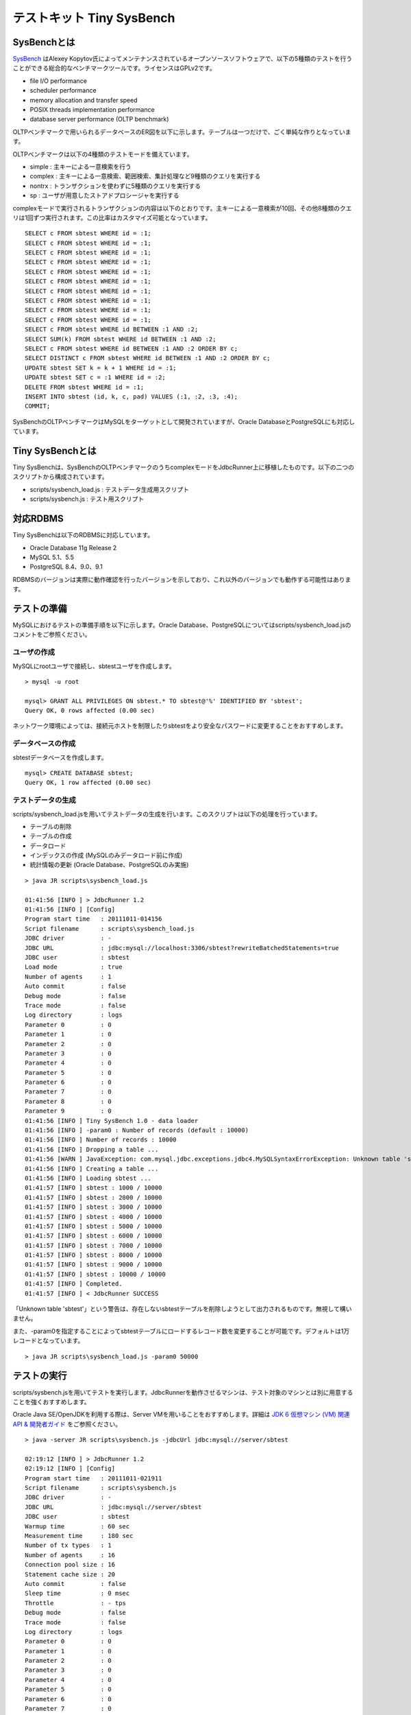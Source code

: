 テストキット Tiny SysBench
==========================

SysBenchとは
------------

`SysBench <http://sysbench.sourceforge.net/>`_ はAlexey Kopytov氏によってメンテナンスされているオープンソースソフトウェアで、以下の5種類のテストを行うことができる総合的なベンチマークツールです。ライセンスはGPLv2です。

* file I/O performance
* scheduler performance
* memory allocation and transfer speed
* POSIX threads implementation performance
* database server performance (OLTP benchmark)

OLTPベンチマークで用いられるデータベースのER図を以下に示します。テーブルは一つだけで、ごく単純な作りとなっています。

.. image:: images/sysbench.png

OLTPベンチマークは以下の4種類のテストモードを備えています。

* simple : 主キーによる一意検索を行う
* complex : 主キーによる一意検索、範囲検索、集計処理など9種類のクエリを実行する
* nontrx : トランザクションを使わずに5種類のクエリを実行する
* sp : ユーザが用意したストアドプロシージャを実行する

complexモードで実行されるトランザクションの内容は以下のとおりです。主キーによる一意検索が10回、その他8種類のクエリは1回ずつ実行されます。この比率はカスタマイズ可能となっています。 ::

  SELECT c FROM sbtest WHERE id = :1;
  SELECT c FROM sbtest WHERE id = :1;
  SELECT c FROM sbtest WHERE id = :1;
  SELECT c FROM sbtest WHERE id = :1;
  SELECT c FROM sbtest WHERE id = :1;
  SELECT c FROM sbtest WHERE id = :1;
  SELECT c FROM sbtest WHERE id = :1;
  SELECT c FROM sbtest WHERE id = :1;
  SELECT c FROM sbtest WHERE id = :1;
  SELECT c FROM sbtest WHERE id = :1;
  SELECT c FROM sbtest WHERE id BETWEEN :1 AND :2;
  SELECT SUM(k) FROM sbtest WHERE id BETWEEN :1 AND :2;
  SELECT c FROM sbtest WHERE id BETWEEN :1 AND :2 ORDER BY c;
  SELECT DISTINCT c FROM sbtest WHERE id BETWEEN :1 AND :2 ORDER BY c;
  UPDATE sbtest SET k = k + 1 WHERE id = :1;
  UPDATE sbtest SET c = :1 WHERE id = :2;
  DELETE FROM sbtest WHERE id = :1;
  INSERT INTO sbtest (id, k, c, pad) VALUES (:1, :2, :3, :4);
  COMMIT;

SysBenchのOLTPベンチマークはMySQLをターゲットとして開発されていますが、Oracle DatabaseとPostgreSQLにも対応しています。

Tiny SysBenchとは
-----------------

Tiny SysBenchは、SysBenchのOLTPベンチマークのうちcomplexモードをJdbcRunner上に移植したものです。以下の二つのスクリプトから構成されています。

* scripts/sysbench_load.js : テストデータ生成用スクリプト
* scripts/sysbench.js : テスト用スクリプト

対応RDBMS
---------

Tiny SysBenchは以下のRDBMSに対応しています。

* Oracle Database 11g Release 2
* MySQL 5.1、5.5
* PostgreSQL 8.4、9.0、9.1

RDBMSのバージョンは実際に動作確認を行ったバージョンを示しており、これ以外のバージョンでも動作する可能性はあります。

テストの準備
------------

MySQLにおけるテストの準備手順を以下に示します。Oracle Database、PostgreSQLについてはscripts/sysbench_load.jsのコメントをご参照ください。

ユーザの作成
^^^^^^^^^^^^

MySQLにrootユーザで接続し、sbtestユーザを作成します。 ::

  > mysql -u root
  
  mysql> GRANT ALL PRIVILEGES ON sbtest.* TO sbtest@'%' IDENTIFIED BY 'sbtest';
  Query OK, 0 rows affected (0.00 sec)

ネットワーク環境によっては、接続元ホストを制限したりsbtestをより安全なパスワードに変更することをおすすめします。

データベースの作成
^^^^^^^^^^^^^^^^^^

sbtestデータベースを作成します。 ::

  mysql> CREATE DATABASE sbtest;
  Query OK, 1 row affected (0.00 sec)

テストデータの生成
^^^^^^^^^^^^^^^^^^

scripts/sysbench_load.jsを用いてテストデータの生成を行います。このスクリプトは以下の処理を行っています。

* テーブルの削除
* テーブルの作成
* データロード
* インデックスの作成 (MySQLのみデータロード前に作成)
* 統計情報の更新 (Oracle Database、PostgreSQLのみ実施)

::

  > java JR scripts\sysbench_load.js
  
  01:41:56 [INFO ] > JdbcRunner 1.2
  01:41:56 [INFO ] [Config]
  Program start time   : 20111011-014156
  Script filename      : scripts\sysbench_load.js
  JDBC driver          : -
  JDBC URL             : jdbc:mysql://localhost:3306/sbtest?rewriteBatchedStatements=true
  JDBC user            : sbtest
  Load mode            : true
  Number of agents     : 1
  Auto commit          : false
  Debug mode           : false
  Trace mode           : false
  Log directory        : logs
  Parameter 0          : 0
  Parameter 1          : 0
  Parameter 2          : 0
  Parameter 3          : 0
  Parameter 4          : 0
  Parameter 5          : 0
  Parameter 6          : 0
  Parameter 7          : 0
  Parameter 8          : 0
  Parameter 9          : 0
  01:41:56 [INFO ] Tiny SysBench 1.0 - data loader
  01:41:56 [INFO ] -param0 : Number of records (default : 10000)
  01:41:56 [INFO ] Number of records : 10000
  01:41:56 [INFO ] Dropping a table ...
  01:41:56 [WARN ] JavaException: com.mysql.jdbc.exceptions.jdbc4.MySQLSyntaxErrorException: Unknown table 'sbtest'
  01:41:56 [INFO ] Creating a table ...
  01:41:56 [INFO ] Loading sbtest ...
  01:41:57 [INFO ] sbtest : 1000 / 10000
  01:41:57 [INFO ] sbtest : 2000 / 10000
  01:41:57 [INFO ] sbtest : 3000 / 10000
  01:41:57 [INFO ] sbtest : 4000 / 10000
  01:41:57 [INFO ] sbtest : 5000 / 10000
  01:41:57 [INFO ] sbtest : 6000 / 10000
  01:41:57 [INFO ] sbtest : 7000 / 10000
  01:41:57 [INFO ] sbtest : 8000 / 10000
  01:41:57 [INFO ] sbtest : 9000 / 10000
  01:41:57 [INFO ] sbtest : 10000 / 10000
  01:41:57 [INFO ] Completed.
  01:41:57 [INFO ] < JdbcRunner SUCCESS

「Unknown table 'sbtest'」という警告は、存在しないsbtestテーブルを削除しようとして出力されるものです。無視して構いません。

また、-param0を指定することによってsbtestテーブルにロードするレコード数を変更することが可能です。デフォルトは1万レコードとなっています。 ::

  > java JR scripts\sysbench_load.js -param0 50000

テストの実行
------------

scripts/sysbench.jsを用いてテストを実行します。JdbcRunnerを動作させるマシンは、テスト対象のマシンとは別に用意することを強くおすすめします。

Oracle Java SE/OpenJDKを利用する際は、Server VMを用いることをおすすめします。詳細は `JDK 6 仮想マシン (VM) 関連 API & 開発者ガイド <http://java.sun.com/javase/ja/6/docs/ja/technotes/guides/vm/index.html>`_ をご参照ください。 ::

  > java -server JR scripts\sysbench.js -jdbcUrl jdbc:mysql://server/sbtest
  
  02:19:12 [INFO ] > JdbcRunner 1.2
  02:19:12 [INFO ] [Config]
  Program start time   : 20111011-021911
  Script filename      : scripts\sysbench.js
  JDBC driver          : -
  JDBC URL             : jdbc:mysql://server/sbtest
  JDBC user            : sbtest
  Warmup time          : 60 sec
  Measurement time     : 180 sec
  Number of tx types   : 1
  Number of agents     : 16
  Connection pool size : 16
  Statement cache size : 20
  Auto commit          : false
  Sleep time           : 0 msec
  Throttle             : - tps
  Debug mode           : false
  Trace mode           : false
  Log directory        : logs
  Parameter 0          : 0
  Parameter 1          : 0
  Parameter 2          : 0
  Parameter 3          : 0
  Parameter 4          : 0
  Parameter 5          : 0
  Parameter 6          : 0
  Parameter 7          : 0
  Parameter 8          : 0
  Parameter 9          : 0
  02:19:13 [INFO ] Tiny SysBench 1.0
  02:19:13 [INFO ] Number of records : 10000
  02:19:14 [INFO ] [Warmup] -59 sec, 150 tps, (150 tx)
  02:19:15 [INFO ] [Warmup] -58 sec, 241 tps, (391 tx)
  02:19:16 [INFO ] [Warmup] -57 sec, 268 tps, (659 tx)
  02:19:17 [WARN ] [Agent 7] Deadlock detected.
  02:19:17 [INFO ] [Warmup] -56 sec, 368 tps, (1027 tx)
  02:19:18 [WARN ] [Agent 0] Deadlock detected.
  02:19:18 [INFO ] [Warmup] -55 sec, 370 tps, (1397 tx)
  ...
  02:23:09 [INFO ] [Progress] 176 sec, 379 tps, 67112 tx
  02:23:10 [INFO ] [Progress] 177 sec, 353 tps, 67465 tx
  02:23:11 [INFO ] [Progress] 178 sec, 370 tps, 67835 tx
  02:23:12 [INFO ] [Progress] 179 sec, 355 tps, 68190 tx
  02:23:13 [INFO ] [Progress] 180 sec, 376 tps, 68566 tx
  02:23:13 [INFO ] [Total tx count] 68565 tx
  02:23:13 [INFO ] [Throughput] 380.9 tps
  02:23:13 [INFO ] [Response time (minimum)] 21 msec
  02:23:13 [INFO ] [Response time (50%tile)] 40 msec
  02:23:13 [INFO ] [Response time (90%tile)] 53 msec
  02:23:13 [INFO ] [Response time (95%tile)] 58 msec
  02:23:13 [INFO ] [Response time (99%tile)] 71 msec
  02:23:13 [INFO ] [Response time (maximum)] 449 msec
  02:23:13 [INFO ] < JdbcRunner SUCCESS

OLTPベンチマークのcomplexモードでは、デッドロックが発生することがあります。これはオリジナル版のSysBenchでも発生するものです。Tiny SysBenchはデッドロックが発生した場合、該当のトランザクションをロールバックして再度実行します。

テストのカスタマイズ
--------------------

Tiny SysBenchはスクリプトscripts/sysbench.jsの変数定義を修正することで、オリジナル版のSysBenchが持つ設定オプションをある程度再現することができます。変数はスクリプトのApplication settingsという箇所に定義されていますので、ここを修正してご利用ください。 ::

  // Application settings ----------------------------------------------
  
  var DIST_UNIFORM = 1;
  var DIST_GAUSSIAN = 2;
  var DIST_SPECIAL = 3;
  
  // Number of records in the test table
  var oltpTableSize;
  
  // Ratio of queries in a transaction
  var oltpPointSelects = 10;
  var oltpSimpleRanges = 1;
  var oltpSumRanges = 1;
  var oltpOrderRanges = 1;
  var oltpDistinctRanges = 1;
  var oltpIndexUpdates = 1;
  var oltpNonIndexUpdates = 1;
  
  // Read-only flag
  var oltpReadOnly = false;
  
  // Range size for range queries
  var oltpRangeSize = 100;
  
  // Parameters for random numbers distribution
  var oltpDistType = DIST_SPECIAL;
  var oltpDistIter = 12;
  var oltpDistPct = 1;
  var oltpDistRes = 75;

オリジナル版SysBenchとの対応表を以下に示します。

====================== =================== ====================================================================
SysBenchのオプション   sysbench.jsの変数   説明
====================== =================== ====================================================================
oltp-test-mode         (未対応)            テストモードを指定するオプションです
oltp-reconnect-mode    (未対応)            テスト中にデータベースに再接続する方式を指定するオプションです
oltp-sp-name           (未対応)            spモードで実行するストアドプロシージャを指定するオプションです
oltp-read-only         oltpReadOnly        SELECT文のみを実行するオプションです
oltp-skip-trx          (未対応)            BEGIN/COMMIT文をスキップするオプションです
oltp-range-size        oltpRangeSize       範囲検索クエリの検索範囲を指定するオプションです
oltp-point-selects     oltpPointSelects    一意検索クエリの回数を指定するオプションです
oltp-simple-ranges     oltpSimpleRanges    範囲検索クエリの回数を指定するオプションです
oltp-sum-ranges        oltpSumRanges       範囲検索して集計するクエリの回数を指定するオプションです
oltp-order-ranges      oltpOrderRanges     範囲検索してソートするクエリの回数を指定するオプションです
oltp-distinct-ranges   oltpDistinctRanges  範囲検索して重複を省くクエリの回数を指定するオプションです
oltp-index-updates     oltpIndexUpdates    インデックス付き列を更新するクエリの回数を指定するオプションです
oltp-non-index-updates oltpNonIndexUpdates インデックスなし列を更新するクエリの回数を指定するオプションです
oltp-nontrx-mode       (未対応)            nontrxモードで実行するクエリを指定するオプションです
oltp-auto-inc          (未対応)            ID列にAUTO_INCREMENTを用いるかどうかを指定するオプションです
oltp-connect-delay     (未対応)            データベースに接続した後のスリープ時間を指定するオプションです
oltp-user-delay-min    (未対応)            クエリごとのスリープ時間の最小値を指定するオプションです
oltp-user-delay-max    (未対応)            クエリごとのスリープ時間の最大値を指定するオプションです
oltp-table-name        (未対応)            テストに用いるテーブル名を指定するオプションです
oltp-table-size        (ローダで指定)      テストに用いるテーブルのレコード数を指定するオプションです
oltp-dist-type         oltpDistType        乱数生成方式を指定するオプションです
oltp-dist-iter         oltpDistIter        ガウス分布乱数を生成するための加算回数を指定するオプションです
oltp-dist-pct          oltpDistPct         特殊分布乱数において、均一分布乱数の生成範囲を指定するオプションです
oltp-dist-res          oltpDistRes         特殊分布乱数において、均一分布乱数の発生確率を指定するオプションです
====================== =================== ====================================================================
